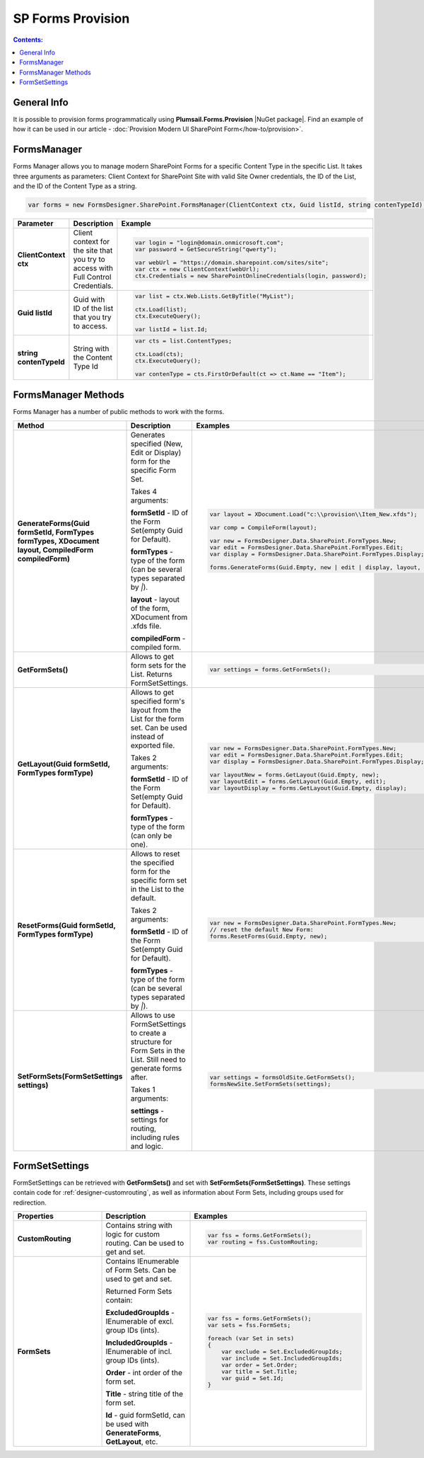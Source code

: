 SP Forms Provision
=========================================

.. contents:: Contents:
 :local:
 :depth: 1

General Info
-------------------------------------------------------------
It is possible to provision forms programmatically using **Plumsail.Forms.Provision** |NuGet package|. 
Find an example of how it can be used in our article - :doc:`Provision Modern UI SharePoint Form</how-to/provision>`.


.. |NuGet package| raw:: html

   <a href="https://www.nuget.org/packages/Plumsail.Forms.Provision/" target="_blank">NuGet package</a>

FormsManager
-------------------------------------------------------------
Forms Manager allows you to manage modern SharePoint Forms for a specific Content Type in the specific List. 
It takes three arguments as parameters: Client Context for SharePoint Site with valid Site Owner credentials, 
the ID of the List, and the ID of the Content Type as a string.

.. code-block:: c#

    var forms = new FormsDesigner.SharePoint.FormsManager(ClientContext ctx, Guid listId, string contenTypeId);

.. list-table::
    :header-rows: 1
    :widths: 10 10 20

    *   -   Parameter
        -   Description
        -   Example

    *   -   **ClientContext ctx**
        -   Client context for the site that you try to access with Full Control Credentials.
        - .. code-block:: c#

                var login = "login@domain.onmicrosoft.com";
                var password = GetSecureString("qwerty");

                var webUrl = "https://domain.sharepoint.com/sites/site";
                var ctx = new ClientContext(webUrl);
                ctx.Credentials = new SharePointOnlineCredentials(login, password);
                
    *   -   **Guid listId**
        -   Guid with ID of the list that you try to access.
        - .. code-block:: c#

                var list = ctx.Web.Lists.GetByTitle("MyList");

                ctx.Load(list);
                ctx.ExecuteQuery();

                var listId = list.Id;
    
    *   -   **string contenTypeId**
        -   String with the Content Type Id
        - .. code-block:: c#

                var cts = list.ContentTypes;

                ctx.Load(cts);
                ctx.ExecuteQuery();

                var contenType = cts.FirstOrDefault(ct => ct.Name == "Item");


FormsManager Methods
-------------------------------------------------------------
Forms Manager has a number of public methods to work with the forms.

.. list-table::
    :header-rows: 1
    :widths: 10 10 20

    *   -   Method
        -   Description
        -   Examples
    *   -   **GenerateForms(Guid formSetId, FormTypes formTypes, XDocument layout, CompiledForm compiledForm)**
        -   Generates specified (New, Edit or Display) form for the specific Form Set. 
            
            Takes 4 arguments: 
            
            **formSetId** - ID of the Form Set(empty Guid for Default).

            **formTypes** - type of the form (can be several types separated by *|*).

            **layout** - layout of the form, XDocument from .xfds file.

            **compiledForm** - compiled form.
        - .. code-block:: c#

                var layout = XDocument.Load("c:\\provision\\Item_New.xfds");

                var comp = CompileForm(layout);

                var new = FormsDesigner.Data.SharePoint.FormTypes.New;
                var edit = FormsDesigner.Data.SharePoint.FormTypes.Edit;
                var display = FormsDesigner.Data.SharePoint.FormTypes.Display;

                forms.GenerateForms(Guid.Empty, new | edit | display, layout, comp);
                
    *   -   **GetFormSets()**
        -   Allows to get form sets for the List. Returns FormSetSettings.
        - .. code-block:: c#

                var settings = forms.GetFormSets();

    *   -   **GetLayout(Guid formSetId, FormTypes formType)**
        -   Allows to get specified form's layout from the List for the form set. Can be used instead of exported file.

            Takes 2 arguments:

            **formSetId** - ID of the Form Set(empty Guid for Default).

            **formTypes** - type of the form (can only be one).
        - .. code-block:: c#
                
                var new = FormsDesigner.Data.SharePoint.FormTypes.New;
                var edit = FormsDesigner.Data.SharePoint.FormTypes.Edit;
                var display = FormsDesigner.Data.SharePoint.FormTypes.Display;

                var layoutNew = forms.GetLayout(Guid.Empty, new);
                var layoutEdit = forms.GetLayout(Guid.Empty, edit);
                var layoutDisplay = forms.GetLayout(Guid.Empty, display);
                
    *   -   **ResetForms(Guid formSetId, FormTypes formType)**
        -   Allows to reset the specified form for the specific form set in the List to the default.
        
            Takes 2 arguments: 
            
            **formSetId** - ID of the Form Set(empty Guid for Default).

            **formTypes** - type of the form (can be several types separated by *|*).
        - .. code-block:: c#

                var new = FormsDesigner.Data.SharePoint.FormTypes.New;
                // reset the default New Form:
                forms.ResetForms(Guid.Empty, new);
    
    *   -   **SetFormSets(FormSetSettings settings)**
        -   Allows to use FormSetSettings to create a structure for Form Sets in the List. Still need to generate forms after.

            Takes 1 arguments: 
            
            **settings** - settings for routing, including rules and logic.
        - .. code-block:: c#

                var settings = formsOldSite.GetFormSets();
                formsNewSite.SetFormSets(settings);

FormSetSettings
-------------------------------------------------------------
FormSetSettings can be retrieved with **GetFormSets()** and set with **SetFormSets(FormSetSettings)**. 
These settings contain code for :ref:`designer-customrouting`, as well as information about Form Sets, including groups used for redirection.

.. list-table::
    :header-rows: 1
    :widths: 10 10 20

    *   -   Properties
        -   Description
        -   Examples
    *   -   **CustomRouting**
        -   Contains string with logic for custom routing. Can be used to get and set. 
        - .. code-block:: c#

                var fss = forms.GetFormSets();
                var routing = fss.CustomRouting;
    *   -   **FormSets**
        -   Contains IEnumerable of Form Sets. Can be used to get and set. 

            Returned Form Sets contain:

            **ExcludedGroupIds** - IEnumerable of excl. group IDs (ints).

            **IncludedGroupIds** - IEnumerable of incl. group IDs (ints).

            **Order** - int order of the form set.

            **Title** - string title of the form set.

            **Id** - guid formSetId, can be used with **GenerateForms**, **GetLayout**, etc. 
        - .. code-block:: c#

                var fss = forms.GetFormSets();
                var sets = fss.FormSets;

                foreach (var Set in sets)
                {
                    var exclude = Set.ExcludedGroupIds;
                    var include = Set.IncludedGroupIds;
                    var order = Set.Order;
                    var title = Set.Title;
                    var guid = Set.Id;
                }